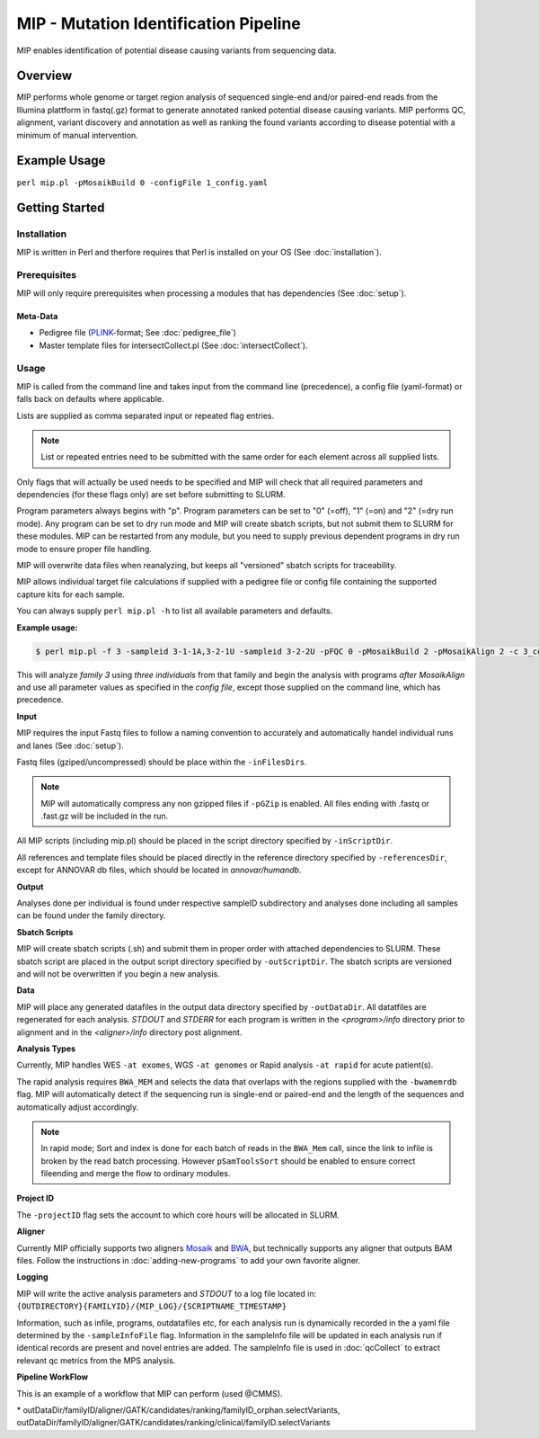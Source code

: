 MIP - Mutation Identification Pipeline
======================================
MIP enables identification of potential disease causing variants from sequencing
data.

Overview
--------
MIP performs whole genome or target region analysis of sequenced single-end and/or paired-end
reads from the Illumina plattform in fastq(.gz) format to generate annotated
ranked potential disease causing variants. 
MIP performs QC, alignment, variant discovery and
annotation as well as ranking the found variants according to disease potential
with a minimum of manual intervention.

Example Usage
-------------
``perl mip.pl -pMosaikBuild 0 -configFile 1_config.yaml``

Getting Started
---------------

Installation
~~~~~~~~~~~~
MIP is written in Perl and therfore requires that Perl is installed on your OS (See :doc:`installation`).

Prerequisites
~~~~~~~~~~~~~~

MIP will only require prerequisites when processing a modules that has dependencies (See :doc:`setup`).


Meta-Data
^^^^^^^^^^
- Pedigree file (`PLINK`_-format; See :doc:`pedigree_file`)
- Master template files for intersectCollect.pl (See :doc:`intersectCollect`).

Usage
~~~~~
MIP is called from the command line and takes input from the command line
(precedence), a config file (yaml-format) or falls back on defaults where applicable.

Lists are supplied as comma separated input or repeated flag entries. 

.. note::

  List or repeated entries need to be submitted with the same order for each element across all 
  supplied lists. 
  
Only flags that will actually be used needs to be specified and MIP will check that all
required parameters and dependencies (for these flags only) are set before submitting to SLURM. 

Program parameters always begins with "p". Program parameters can be set to "0"
(=off), "1" (=on) and "2" (=dry run mode). Any program can be set to dry
run mode and MIP will create sbatch scripts, but not submit them to SLURM for these modules. MIP
can be restarted from any module, but you need to supply previous dependent
programs in dry run mode to ensure proper file handling. 

MIP will overwrite data files when reanalyzing, but keeps all "versioned" sbatch scripts for traceability.

MIP allows individual target file calculations if supplied with a pedigree file or config file
containing the supported capture kits for each sample.

You can always supply ``perl mip.pl -h`` to list all available parameters and
defaults.

**Example usage:**

.. code-block:: console

  $ perl mip.pl -f 3 -sampleid 3-1-1A,3-2-1U -sampleid 3-2-2U -pFQC 0 -pMosaikBuild 2 -pMosaikAlign 2 -c 3_config.yaml

This will analyze *family 3* using *three individuals* from that family and begin the
analysis with programs *after MosaikAlign* and use all parameter values as
specified in the *config file*, except those supplied on the command line, which
has precedence.

**Input**

MIP requires the input Fastq files to follow a naming convention to accurately and automatically handel individual runs and lanes (See :doc:`setup`). 

Fastq files (gziped/uncompressed) should be place within the ``-inFilesDirs``. 

.. note::

  MIP will automatically compress any non gzipped files if ``-pGZip`` is enabled. 
  All files ending with .fastq or .fast.gz will be included in the run.

All MIP scripts (including mip.pl) should be placed in the script directory
specified by ``-inScriptDir``.

All references and template files should be placed directly in the reference
directory specified by ``-referencesDir``, except for ANNOVAR db files, which
should be located in *annovar/humandb*.

**Output**

Analyses done per individual is found under respective sampleID subdirectory and analyses done including all samples can be found under the family directory.

**Sbatch Scripts**

MIP will create sbatch scripts (.sh) and submit them in proper order with
attached dependencies to SLURM. These sbatch script are placed in the output
script directory specified by ``-outScriptDir``. The sbatch scripts are versioned
and will not be overwritten if you begin a new analysis.

**Data**

MIP will place any generated datafiles in the output data directory specified by
``-outDataDir``. All datatfiles are regenerated for each analysis. *STDOUT* and
*STDERR* for each program is written in the *<program>/info* directory prior to
alignment and in the *<aligner>/info* directory post alignment.

**Analysis Types**

Currently, MIP handles WES ``-at exomes``, WGS ``-at genomes`` or Rapid analysis ``-at rapid`` for acute patient(s). 

The rapid analysis requires ``BWA_MEM`` and selects the data that overlaps with the regions supplied with 
the ``-bwamemrdb`` flag. MIP will automatically detect if the sequencing run is single-end or paired-end 
and the length of the sequences and automatically adjust accordingly.

.. note::

   In rapid mode; Sort and index is done for each batch of reads in the ``BWA_Mem`` call, since the link to infile is broken by the read batch processing. 
   However ``pSamToolsSort`` should be enabled to ensure correct fileending and merge the flow to ordinary modules.

**Project ID**

The ``-projectID`` flag sets the account to which core hours will be allocated in SLURM.

**Aligner**

Currently MIP officially supports two aligners `Mosaik`_ and `BWA`_, but technically supports any aligner that outputs BAM files. 
Follow the instructions in :doc:`adding-new-programs` to add your own favorite aligner.

**Logging**

MIP will write the active analysis parameters and *STDOUT* to a log file located in:
``{OUTDIRECTORY}{FAMILYID}/{MIP_LOG}/{SCRIPTNAME_TIMESTAMP}``

Information, such as infile, programs, outdatafiles etc, for each analysis run  is dynamically 
recorded in the a yaml file determined by the ``-sampleInfoFile`` flag. Information in the sampleInfo 
file will be updated in each analysis run if identical records are present and novel entries are added. 
The sampleInfo file is used in :doc:`qcCollect` to extract relevant qc metrics from the MPS analysis. 

**Pipeline WorkFlow**

This is an example of a workflow that MIP can perform (used @CMMS).

.. image:: MIP_workflow.png
    :width: 700px
    :align: left
    :height: 500px



.. csv-table:: MIP Parameters
  :header-rows: 1
  :widths: 2, 1, 1, 3
  :file: tables/MIP_parameters.csv

\* outDataDir/familyID/aligner/GATK/candidates/ranking/familyID_orphan.selectVariants, outDataDir/familyID/aligner/GATK/candidates/ranking/clinical/familyID.selectVariants

.. _PLINK: http://pngu.mgh.harvard.edu/~purcell/plink/data.shtml
.. _Mosaik: https://github.com/wanpinglee/MOSAIK
.. _BWA: http://bio-bwa.sourceforge.net/
